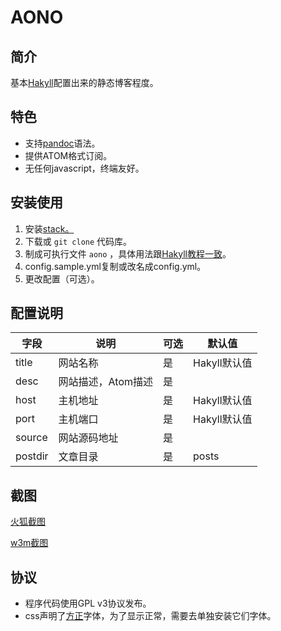 * AONO

** 简介

基本[[https://jaspervdj.be/hakyll/][Hakyll]]配置出来的静态博客程度。

** 特色

+ 支持[[https://pandoc.org/][pandoc]]语法。
+ 提供ATOM格式订阅。
+ 无任何javascript，终端友好。

** 安装使用

1. 安装[[https://docs.haskellstack.org/en/stable/README/][stack。]]
2. 下载或 =git clone= 代码库。
3. 制成可执行文件 =aono= ，具体用法跟[[https://jaspervdj.be/hakyll/tutorials/01-installation.html][Hakyll教程一致]]。
4. config.sample.yml复制或改名成config.yml。
5. 更改配置（可选）。

** 配置说明

| 字段    | 说明               | 可选 | 默认值       |
|---------+--------------------+------+--------------|
| title   | 网站名称           | 是   | Hakyll默认值 |
| desc    | 网站描述，Atom描述 | 是   |              |
| host    | 主机地址           | 是   | Hakyll默认值 |
| port    | 主机端口           | 是   | Hakyll默认值 |
| source  | 网站源码地址       | 是   |              |
| postdir | 文章目录           | 是   | posts        |

** 截图

[[file:screenshot/firefox-shot.png][火狐截图]]

[[file:screenshot/w3m-shot.png][w3m截图]]

** 协议

+ 程序代码使用GPL v3协议发布。
+ css声明了[[http://www.foundertype.com/][方正]]字体，为了显示正常，需要去单独安装它们字体。
